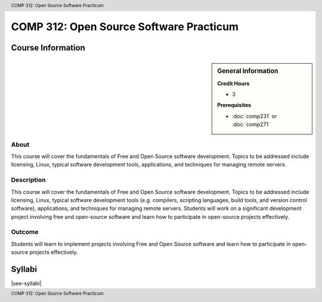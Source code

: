 .. header:: COMP 312: Open Source Software Practicum
.. footer:: COMP 312: Open Source Software Practicum

.. index::
    Open-Source Software Practicum
    Open-Source
    Software
    Practicum
    COMP 312

########################################
COMP 312: Open Source Software Practicum
########################################

******************
Course Information
******************

.. sidebar:: General Information

    **Credit Hours**

    * 3

    **Prerequisites**

    * :doc:`comp231` or :doc:`comp271`

About
=====

This course will cover the fundamentals of Free and Open Source software development. Topics to be addressed include licensing, Linux, typical software development tools, applications, and techniques for managing remote servers.

Description
===========

This course will cover the fundamentals of Free and Open Source software development. Topics to be addressed include licensing, Linux, typical software development tools (e.g. compilers, scripting languages, build tools, and version control software), applications, and techniques for managing remote servers. Students will work on a significant development project involving free and open-source software and learn how to participate in open-source projects effectively.

Outcome
=======

Students will learn to implement projects involving Free and Open Source software and learn how to participate in open-source projects effectively.

*******
Syllabi
*******

|see-syllabi|
